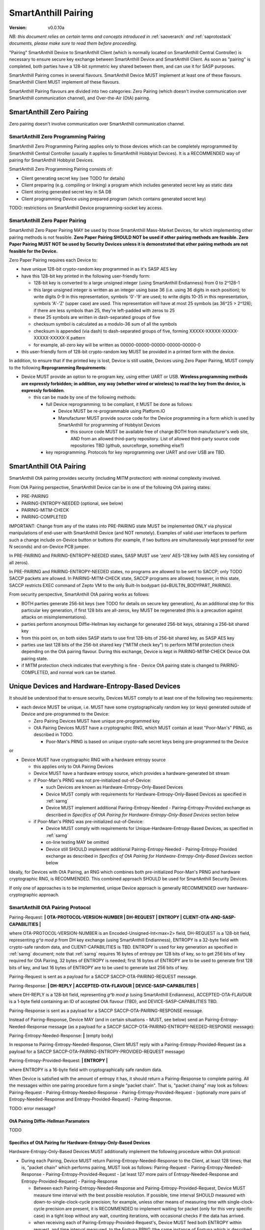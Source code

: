 ..  Copyright (c) 2015, OLogN Technologies AG. All rights reserved.
    Redistribution and use of this file in source (.rst) and compiled
    (.html, .pdf, etc.) forms, with or without modification, are permitted
    provided that the following conditions are met:
        * Redistributions in source form must retain the above copyright
          notice, this list of conditions and the following disclaimer.
        * Redistributions in compiled form must reproduce the above copyright
          notice, this list of conditions and the following disclaimer in the
          documentation and/or other materials provided with the distribution.
        * Neither the name of the OLogN Technologies AG nor the names of its
          contributors may be used to endorse or promote products derived from
          this software without specific prior written permission.
    THIS SOFTWARE IS PROVIDED BY THE COPYRIGHT HOLDERS AND CONTRIBUTORS "AS IS"
    AND ANY EXPRESS OR IMPLIED WARRANTIES, INCLUDING, BUT NOT LIMITED TO, THE
    IMPLIED WARRANTIES OF MERCHANTABILITY AND FITNESS FOR A PARTICULAR PURPOSE
    ARE DISCLAIMED. IN NO EVENT SHALL OLogN Technologies AG BE LIABLE FOR ANY
    DIRECT, INDIRECT, INCIDENTAL, SPECIAL, EXEMPLARY, OR CONSEQUENTIAL DAMAGES
    (INCLUDING, BUT NOT LIMITED TO, PROCUREMENT OF SUBSTITUTE GOODS OR
    SERVICES; LOSS OF USE, DATA, OR PROFITS; OR BUSINESS INTERRUPTION) HOWEVER
    CAUSED AND ON ANY THEORY OF LIABILITY, WHETHER IN CONTRACT, STRICT
    LIABILITY, OR TORT (INCLUDING NEGLIGENCE OR OTHERWISE) ARISING IN ANY WAY
    OUT OF THE USE OF THIS SOFTWARE, EVEN IF ADVISED OF THE POSSIBILITY OF SUCH
    DAMAGE

.. _sapairing:

SmartAnthill Pairing
====================

:Version:   v0.0.10a

*NB: this document relies on certain terms and concepts introduced in* :ref:`saoverarch` *and* :ref:`saprotostack` *documents, please make sure to read them before proceeding.*

"Pairing" SmartAnthill Device to SmartAnthill Client (which is normally located on SmartAnthill Central Controller) is necessary to ensure secure key exchange between SmartAnthill Device and SmartAnthill Client. As soon as "pairing" is completed, both parties have a 128-bit symmetric key shared between them, and can use it for SASP purposes.

SmartAnthill Pairing comes in several flavours. SmartAnthill Device MUST implement at least one of these flavours. SmartAnthill Client MUST implement *all* these flavours. 

SmartAnthill Pairing flavours are divided into two categories: Zero Pairing (which doesn't involve communication over SmartAnthill communication channel), and Over-the-Air (OtA) pairing. 

SmartAnthill Zero Pairing
-------------------------

Zero pairing doesn't involve communication over SmartAnthill communication channel.

SmartAnthill Zero Programming Pairing
^^^^^^^^^^^^^^^^^^^^^^^^^^^^^^^^^^^^^

SmartAnthill Zero Programming Pairing applies only to those devices which can be completely reprogrammed by SmartAnthill Central Controller (usually it applies to SmartAnthill Hobbyist Devices). It is a RECOMMENDED way of pairing for SmartAnthill Hobbyist Devices.

SmartAnthill Zero Programming Pairing consists of:

* Client generating secret key (see TODO for details)
* Client preparing (e.g. compiling or linking) a program which includes generated secret key as static data
* Client storing generated secret key in SA DB
* Client programming Device using prepared program (which contains generated secret key)

TODO: restrictions on SmartAnthill Device programming-socket key access.

SmartAnthill Zero Paper Pairing
^^^^^^^^^^^^^^^^^^^^^^^^^^^^^^^

SmartAnthill Zero Paper Pairing MAY be used by those SmartAnthill Mass-Market Devices, for which implementing other pairing methods is not feasible. **Zero Paper Pairing SHOULD NOT be used if other pairing methods are feasible. Zero Paper Pairing MUST NOT be used by Security Devices unless it is demonstrated that other pairing methods are not feasible for the Device.**

Zero Paper Pairing requires each Device to:

* have unique 128-bit crypto-random key programmed in as it's SASP AES key
* have this 128-bit key printed in the following user-friendly form:

  + 128-bit key is converted to a large unsigned integer (using SmartAnthill Endianness) from 0 to 2^128-1
  + this large unsigned integer is written as an integer using base 36 (i.e. using 36 digits in each position); to write digits 0-9 in this representation, symbols '0'-'9' are used; to write digits 10-35 in this representation, symbols 'A'-'Z' (upper case) are used. This representation will have at most 25 symbols (as 36^25 > 2^128); if there are less symbols than 25, they're left-padded with zeros to 25
  + these 25 symbols are written in dash-separated groups of five
  + checksum symbol is calculated as a modulo-36 sum of all the symbols
  + checksum is appended (via dash) to dash-separated groups of five, forming XXXXX-XXXXX-XXXXX-XXXXX-XXXXX-X pattern
  + for example, all-zero key will be written as 00000-00000-00000-00000-00000-0

* this user-friendly form of 128-bit crypto-random key MUST be provided in a printed form with the device.

In addition, to ensure that if the printed key is lost, Device is still usable, Devices using Zero Paper Pairing, MUST comply to the following **Reprogramming Requirements**:

* Device MUST provide an option to re-program key, using either UART or USB. **Wireless programming methods are expressly forbidden; in addition, any way (whether wired or wireless) to read the key from the device, is expressly forbidden**. 

  + this can be made by one of the following methods:

    - full Device reprogramming; to be compliant, it MUST be done as follows:
      
      * Device MUST be re-programmable using Platform.IO
      * Manufacturer MUST provide source code for the Device programming in a form which is used by SmartAnthill for programming of Hobbyist Devices

        + this source code MUST be available free of charge BOTH from manufacturer's web site, AND from an allowed third-party repository. List of allowed third-party source code repositories TBD (github, sourceforge, something else?)

    - key reprogramming. Protocols for key reprogramming over UART and over USB are TBD.

SmartAnthill OtA Pairing
------------------------

SmartAnthill OtA pairing provides security (including MITM protection) with minimal complexity involved.

From OtA Pairing perspective, SmartAnthill Device can be in one of the following OtA pairing states: 

* PRE-PAIRING
* PAIRING-ENTROPY-NEEDED (optional, see below)
* PAIRING-MITM-CHECK
* PAIRING-COMPLETED

IMPORTANT: Change from any of the states into PRE-PAIRING state MUST be implemented ONLY via physical manipulations of end-user with SmartAnthill Device (and NOT remotely). Examples of valid user interfaces to perform such a change include on-Device button or buttons (for example, if two buttons are simultaneously kept pressed for over N seconds) and on-Device PCB jumper.

In PRE-PAIRING and PAIRING-ENTROPY-NEEDED states, SASP MUST use 'zero' AES-128 key (with AES key consisting of all zeros). 

In PRE-PAIRING and PAIRING-ENTROPY-NEEDED states, no programs are allowed to be sent to SACCP; only TODO SACCP packets are allowed. In PAIRING-MITM-CHECK state, SACCP programs are allowed; however, in this state, SACCP restricts EXEC command of Zepto VM to the only Built-In bodypart (id=BUILTIN_BODYPART_PAIRING). 

From security perspective, SmartAnthill OtA pairing works as follows:

* BOTH parties generate 256-bit keys (see TODO for details on secure key generation), As an additional step for this particular key generation, if first 128 bits are all-zeros, key MUST be regenerated (this is a precaution against attacks on misimplementations).
* parties perform anonymous Diffie-Hellman key exchange for generated 256-bit keys, obtaining a 256-bit shared key
* from this point on, on both sides SASP starts to use first 128-bits of 256-bit shared key, as SASP AES key
* parties use last 128 bits of the 256-bit shared key ("MITM check key") to perform MITM protection check depending on the OtA pairing flavour. During this exchange, Device is kept in PAIRING-MITM-CHECK Device OtA pairing state. 
* if MITM protection check indicates that everything is fine - Device OtA pairing state is changed to PAIRING-COMPLETED, and normal work can be started.

Unique Devices and Hardware-Entropy-Based Devices
-------------------------------------------------

It should be understood that to ensure security, Devices MUST comply to at least one of the following two requirements:

* each device MUST be unique, i.e. MUST have some cryptographically random key (or keys) generated outside of Device and pre-programmed to the Device: 
  
  + Zero Pairing Devices MUST have unique pre-programmed key 
  + OtA Pairing Devices MUST have a cryptographic RNG, which MUST contain at least "Poor-Man's" PRNG, as described in TODO.

    - Poor-Man's PRNG is based on unique crypto-safe secret keys being pre-programmed to the Device

or

* Device MUST have cryptographic RNG with a hardware entropy source

  + this applies only to OtA Pairing Devices
  + Device MUST have a hardware entropy source, which provides a hardware-generated bit stream

  + if Poor-Man's PRNG was not pre-initialized out-of-Device:

    - such Devices are known as Hardware-Entropy-Only-Based Devices
    - Device MUST comply with requirements for Hardware-Entropy-Only-Based Devices as specified in :ref:`sarng`
    - Device MUST implement additional Pairing-Entropy-Needed - Pairing-Entropy-Provided exchange as described in *Specifics of OtA Pairing for Hardware-Entropy-Only-Based Devices* section below

  + if Poor-Man's PRNG was pre-initialized out-of-Device:

    - Device MUST comply with requirements for Unique-Hardware-Entropy-Based Devices, as specified in :ref:`sarng`
    - on-line testing MAY be omitted
    - Device still SHOULD implement additional Pairing-Entropy-Needed - Pairing-Entropy-Provided exchange as described in *Specifics of OtA Pairing for Hardware-Entropy-Only-Based Devices* section below

Ideally, for Devices with OtA Pairing, an RNG which combines both pre-initialized Poor-Man's PRNG and hardware cryptographic RNG, is RECOMMENDED. This combined approach SHOULD be used for SmartAnthill Security Devices. 

If only one of approaches is to be implemented, unique Device approach is generally RECOMMENDED over hardware-cryptographic approach. 

SmartAnthill OtA Pairing Protocol
^^^^^^^^^^^^^^^^^^^^^^^^^^^^^^^^^

Pairing-Request: **\| OTA-PROTOCOL-VERSION-NUMBER \| DH-REQUEST \| ENTROPY \| CLIENT-OTA-AND-SASP-CAPABILITIES \|**

where OTA-PROTOCOL-VERSION-NUMBER is an Encoded-Unsigned-Int<max=2> field, DH-REQUEST is a 128-bit field, representing `g^a mod p` from DH key exchange (using SmartAnthill Endianness), ENTROPY is a 32-byte field with crypto-safe random data, and CLIENT-CAPABILITIES is TBD. ENTROPY is used for key generation as specified in :ref:`sarng` document; note that :ref:`sarng` requires 16 bytes of entropy per 128 bits of key, so to get 256 bits of key required for OtA Pairing, 32 bytes of ENTROPY is needed; first 16 bytes of ENTROPY are to be used to generate first 128 bits of key, and last 16 bytes of ENTROPY are to be used to generate last 256 bits of key. 

Pairing-Request is sent as a payload for a SACCP SACCP-OTA-PAIRING-REQUEST message. 

Pairing-Response: **\| DH-REPLY \| ACCEPTED-OTA-FLAVOUR \| DEVICE-SASP-CAPABILITIES \|**

where DH-REPLY is a 128-bit field, representing `g^b mod p` (using SmartAnthill Endianness), ACCEPTED-OTA-FLAVOUR is a 1-byte field containing an ID of accepted OtA flavour (TBD), and DEVICE-SASP-CAPABILITIES TBD.

Pairing-Response is sent as a payload for a SACCP SACCP-OTA-PAIRING-RESPONSE message. 

Instead of Pairing-Response, Device MAY (and in certain situations - MUST, see below) send an Pairing-Entropy-Needed-Response message (as a payload for a SACCP SACCP-OTA-PAIRING-ENTROPY-NEEDED-RESPONSE message):

Pairing-Entropy-Needed-Response: **\|** (empty body)

In response to Pairing-Entropy-Needed-Response, Client MUST reply with a Pairing-Entropy-Provided-Request (as a payload for a SACCP SACCP-OTA-PAIRING-ENTROPY-PROVIDED-REQUEST message)

Pairing-Entropy-Provided-Request: **\| ENTROPY \|**

where ENTROPY is a 16-byte field with cryptographically safe random data. 

When Device is satisfied with the amount of entropy it has, it should return a Pairing-Response to complete pairing. All the messages within one pairing procedure form a single "packet chain". That is, "packet chaing" may look as follows: Pairing-Request - Pairing-Entropy-Needed-Response - Pairing-Entropy-Provided-Request - [optionally more pairs of Entropy-Needed-Response and Entropy-Provided-Request] - Pairing-Response.

TODO: error message?

OtA Pairing Diffie-Hellman Paramaters
'''''''''''''''''''''''''''''''''''''

TODO

Specifics of OtA Pairing for Hardware-Entropy-Only-Based Devices
''''''''''''''''''''''''''''''''''''''''''''''''''''''''''''''''

Hardware-Entropy-Only-Based Devices MUST additionally implement the following procedure within OtA protocol: 

* During each Pairing, Device MUST return Pairing-Entropy-Needed-Response to the Client, at least 128 times; that is, "packet chain" which performs pairing, MUST look as follows: Pairing-Request - Pairing-Entropy-Needed-Response - Pairing-Entropy-Provided-Request - [at least 127 more pairs of Entropy-Needed-Response and Entropy-Provided-Request] - Pairing-Response

  + Between each Pairing-Entropy-Needed-Response and Pairing-Entropy-Provided-Request, Device MUST measure time interval with the best possible resolution. If possible, time interval SHOULD measured with down-to-single-clock-cycle precision; for example, unless other means of measuring time with single-clock-cycle precision are present, it is RECOMMENDED to implement waiting for packet (only for this very specific case) in a tight loop without any wait, counting iterations, with occasional checks if the data has arrived.
  + when receiving each of Pairing-Entropy-Provided-Request's, Device MUST feed both ENTROPY within request, and time interval measured, to the Fortuna PRNG (the same instance of Fortuna which is described in :ref:`sarng`). Form of such feeding is not essential, as long as all the bits both from ENTROPY field and from time interval measured, are fed to Fortuna.

OtA Pairing MITM-Check Program
^^^^^^^^^^^^^^^^^^^^^^^^^^^^^^

After initial "packet chain" consisting of Pairing Request and Pairing Response, Device goes into PAIRING-MITM-CHECK state; MITM check is performed via "MITM-Check Program". 

MITM-Check Program is pretty much a regular Zepto VM program which goes over SACCP (over SAGDP over SASP). There is a difference from regular program though: MITM-Check Program MUST come only in PAIRING-MITM-CHECK Device pairing state. In this state, SACCP (and/or Zepto VM) prohibits program to access any bodyparts, except for a Built-In bodypart with id=BUILTIN_BODYPART_PAIRING. This also ensures that despite there can be two bodyparts accessing the same LED (one is 'pairing' bodypart, another is regular bodypart), there is no possible conflict between the two. 

OtA Pairing Flavours
^^^^^^^^^^^^^^^^^^^^

All OtA Pairing Flavours run on top of SmartAnthill OtA Pairing Protocol, and differ only in their MITM-Check Programs.

SmartAnthill OtA Single-LED Pairing
'''''''''''''''''''''''''''''''''''

SmartAnthill OtA Single-LED Pairing is pairing mechanism, which is semi-automated (i.e. user is not required to enter any data, but will be required to position devices in a certain way), and which requires absolute minimum of resources on the Device side. Namely, all the Device needs to have (in addition to MCU) is one single LED. This LED MAY be any of existing LEDs on the Device. 

MITM-Check for Single-LED Pairing is performed as follows:

* User is asked to bring Device close to the webcam which is located on SmartAnthill Central Controller
* Client sends a MITM-Check program which requests LED to blink, using `Blinking-Function(random-nonce-sent-by-Client)=AES(key=MITM-check-key,data=random-nonce-sent-by-Client)` as a blinking pattern. TODO: Built-in Plugin to produce AES(...) reply.
* Accordingly, Device starts blinking the LED
* Client, using webcam, recognizes blinking pattern and makes sure that it matches expectations.
* If expectations don't match, program may be repeated with a *different* random-nonce-sent-by-Client
* If expectations do match, another program (also technically a MITM-Check program) is sent to change OtA Pairing State of the Device to PAIRING-COMPLETED.

NB: SmartAnthill Client SHOULD support using webcam on a smartphone camera for "pairing" purposes (provided that TODO requirements for securing communication between SmartAnthill Controller and smartphone's app, are met).

MITM-Check for Single-LED Pairing being User-OPTIONAL
#####################################################

All SmartAnthill Devices using Single-LED Pairing, MUST implement proper MITM Check procedures as described above. However, devices which are not designated as Security Devices, MAY set *both* LOW-SECURITY *and* PAIRING-USER-OPTIONAL flags in their Device Capabilities (TODO). If Client "pairs" with a Device which has *both* such flags set, it MAY ask user if he wants to perform "pairing". If at least one of the flags above is not set, Client MUST NOT allow to use Device (i.e. MUST NOT issue a program which resets MITM-CHECK-IN-PROGRESS Device flag, and MUST NOT send any non-pairing programs to the Device) until  "pairing" is actually performed. 

To re-iterate: being User-OPTIONAL means that while Device implementors still MUST implement MITM, in certain circumstances end-user MAY be allowed to skip MITM protection.

SINGLE-LED-PAIRING Built-In Plugin
##################################

TODO

